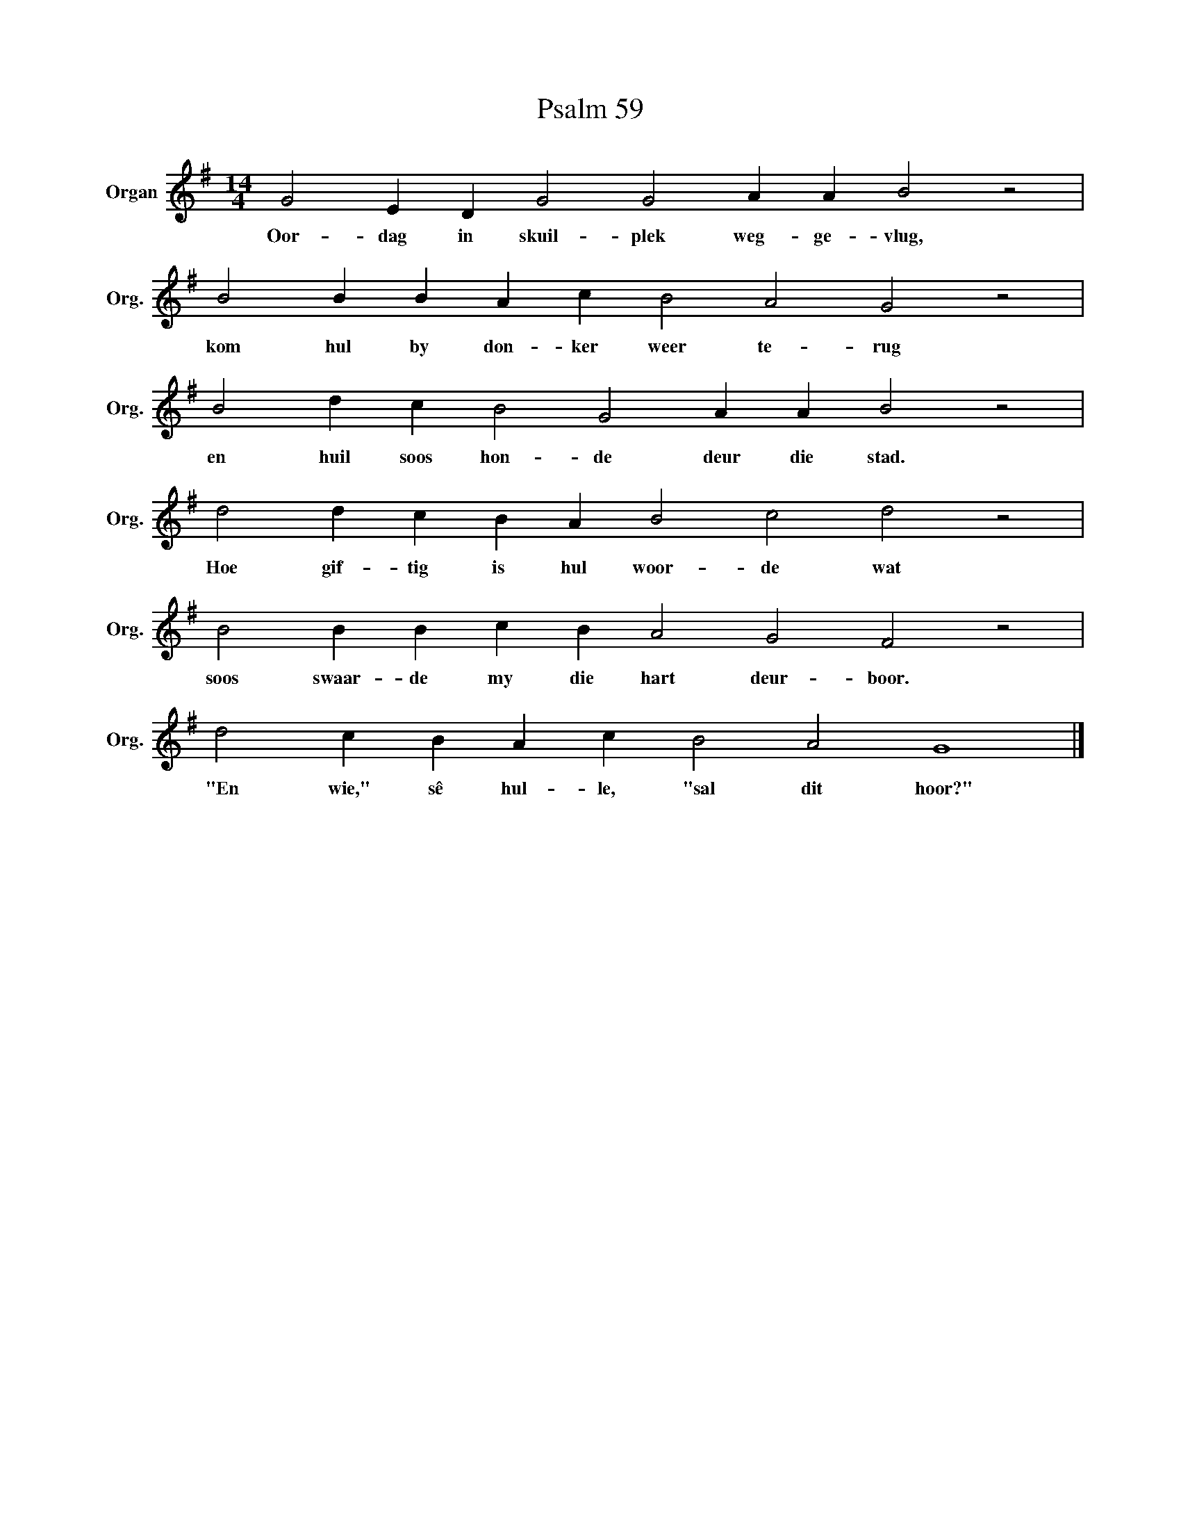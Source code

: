 X:1
T:Psalm 59
L:1/4
M:14/4
I:linebreak $
K:G
V:1 treble nm="Organ" snm="Org."
V:1
 G2 E D G2 G2 A A B2 z2 |$ B2 B B A c B2 A2 G2 z2 |$ B2 d c B2 G2 A A B2 z2 |$ %3
w: Oor- dag in skuil- plek weg- ge- vlug,|kom hul by don- ker weer te- rug|en huil soos hon- de deur die stad.|
 d2 d c B A B2 c2 d2 z2 |$ B2 B B c B A2 G2 F2 z2 |$ d2 c B A c B2 A2 G4 |] %6
w: Hoe gif- tig is hul woor- de wat|soos swaar- de my die hart deur- boor.|"En wie," sê hul- le, "sal dit hoor?"|

